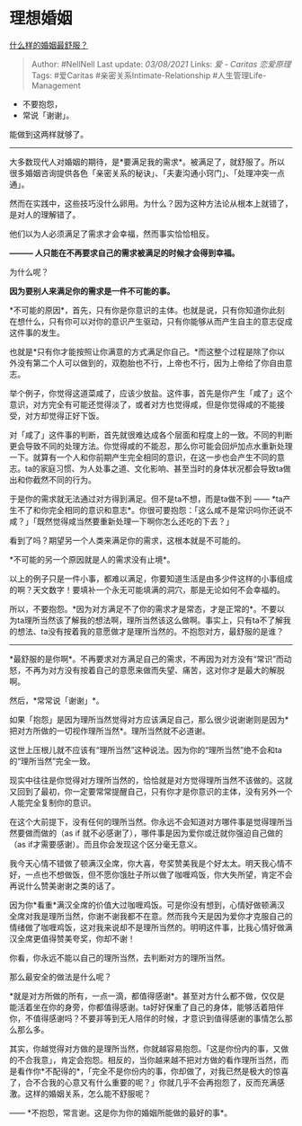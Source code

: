 * 理想婚姻
  :PROPERTIES:
  :CUSTOM_ID: 理想婚姻
  :END:

[[https://www.zhihu.com/question/316445888/answer/716885752][什么样的婚姻最舒服？]]

#+BEGIN_QUOTE
  Author: #NellNell Last update: /03/08/2021/ Links: [[爱 - Caritas]]
  [[恋爱原理]] Tags: #爱Caritas #亲密关系Intimate-Relationship
  #人生管理Life-Management
#+END_QUOTE

-  不要抱怨，
-  常说「谢谢」。

能做到这两样就够了。

--------------

大多数现代人对婚姻的期待，是*要满足我的需求*。被满足了，就舒服了。所以很多婚姻咨询提供各色「亲密关系的秘诀」、「夫妻沟通小窍门」、「处理冲突一点通」。

然而在实践中，这些技巧没什么卵用。为什么？因为这种方法论从根本上就错了，是对人的理解错了。

他们以为人必须满足了需求才会幸福，然而事实恰恰相反。

*--------- 人只能在不再要求自己的需求被满足的时候才会得到幸福。*

为什么呢？

*因为要别人来满足你的需求是一件不可能的事。*

*不可能的原因*，首先，只有你是你意识的主体。也就是说，只有你知道你此刻在想什么，只有你可以对你的意识产生驱动，只有你能够从而产生自主的意志促成这件事的发生。

也就是*只有你才能按照让你满意的方式满足你自己。*而这整个过程是除了你以外没有第二个人可以做到的，双胞胎也不行，上帝也不行，因为上帝给了你自由意志。

举个例子，你觉得这道菜咸了，应该少放盐。这件事，首先是你产生「咸了」这个意识，对方完全有可能还觉得淡了，或者对方也觉得咸，但是你觉得咸的不能接受，对方却觉得正好下饭。

对「咸了」这件事的判断，首先就很难达成各个层面和程度上的一致。不同的判断更会导致不同的处理方法。你觉得咸的不能忍，那么你可能会回炉加点水重新处理一下。就算有一个人和你前期产生完全相同的意识，在这一步也会产生不同的意志。ta的家庭习惯、为人处事之道、文化影响、甚至当时的身体状况都会导致ta做出和你截然不同的行为。

于是你的需求就无法通过对方得到满足。但不是ta不想，而是ta做不到 ------
*ta产生不了和你完全相同的意识和意志*。你很可要抱怨：「这么咸不是常识吗你还说不咸？」「既然觉得咸当然要重新处理一下啊你怎么还吃的下去？」

看到了吗？期望另一个人类来满足你的需求，这根本就是不可能的。

*不可能的另一个原因就是人的需求没有止境*。

以上的例子只是一件小事，都难以满足，你要知道生活是由多少件这样的小事组成的啊？天文数字！要填补一个永无可能填满的洞穴，那是无论如何不会幸福的。

所以，不要抱怨。*因为对方满足不了你的需求才是常态，才是正常的*。不要以为ta理所当然该了解我的想法啊，理所当然该这么做啊。事实上，只有ta不了解我的想法、ta没有按着我的意愿做才是理所当然的。不抱怨对方，最舒服的是谁？

------
*最舒服的是你啊*。不再要求对方满足自己的需求，不再因为对方没有“常识”而动怒，不再为对方没有按着自己的意愿来做而失望、痛苦，这对你才是最大的解脱啊。

然后，*常常说「谢谢」*。

如果「抱怨」是因为理所当然觉得对方应该满足自己，那么很少说谢谢则是因为*把对方所做的一切视作理所当然*。理所当然就不必道谢。

这世上压根儿就不应该有“理所当然”这种说法。因为你的“理所当然”绝不会和ta的“理所当然”完全一致。

现实中往往是你觉得对方理所当然的，恰恰就是对方觉得理所当然不该做的。这就又回到了最初，你一定要常常提醒自己，只有你才是你意识的主体，没有另外一个人能完全复制你的意识。

在这个大前提下，没有任何的理所当然。你永远不会知道对方哪件事是觉得理所当然要做而做的（as
if 就不必感谢了），哪件事是因为爱你或迁就你强迫自己做的（as
if才需要感谢）。而且你会发现这个区分毫无意义。

我今天心情不错做了顿满汉全席，你大喜，夸奖赞美我是个好太太。明天我心情不好，一点也不想做饭，但不愿你饿肚子所以做了咖喱鸡饭，你大失所望，肯定不会再说什么赞美谢谢之类的话了。

因为你*看重*满汉全席的价值大过咖喱鸡饭。可是你没有想到，心情好做顿满汉全席对我是理所当然，你谢不谢我都不在意。然而我今天是因为爱你才克服自己的情绪做了咖喱鸡饭，这对我来说却不是理所当然的。明明这件事，比我心情好做满汉全席更值得赞美夸奖，你却不谢！

你看，你永远不能以自己的理所当然，去判断对方的理所当然。

那么最安全的做法是什么呢？

*就是对方所做的所有，一点一滴，都值得感谢*。甚至对方什么都不做，仅仅是能活着坐在你的身旁，你都值得感谢。ta好好保重了自己的身体，能够活着陪伴你，不值得感谢吗？不要非等到无人陪伴的时候，才意识到值得感谢的事情怎么那么那么多。

其实，你越觉得对方做的是理所当然，你就越容易抱怨。「这是你份内的事，又做的不合我意」，肯定会抱怨。相反的，当你越来越不把对方做的看作理所当然，而是看作你*不配得的*，「完全不是你份内的事，你却做了，对我已然是极大的惊喜了，合不合我的心意又有什么重要的呢？」你就几乎不会再抱怨了，反而充满感激。这样的婚姻关系，怎么能不舒服呢？

------ *不抱怨，常言谢。这是你为你的婚姻所能做的最好的事*。
